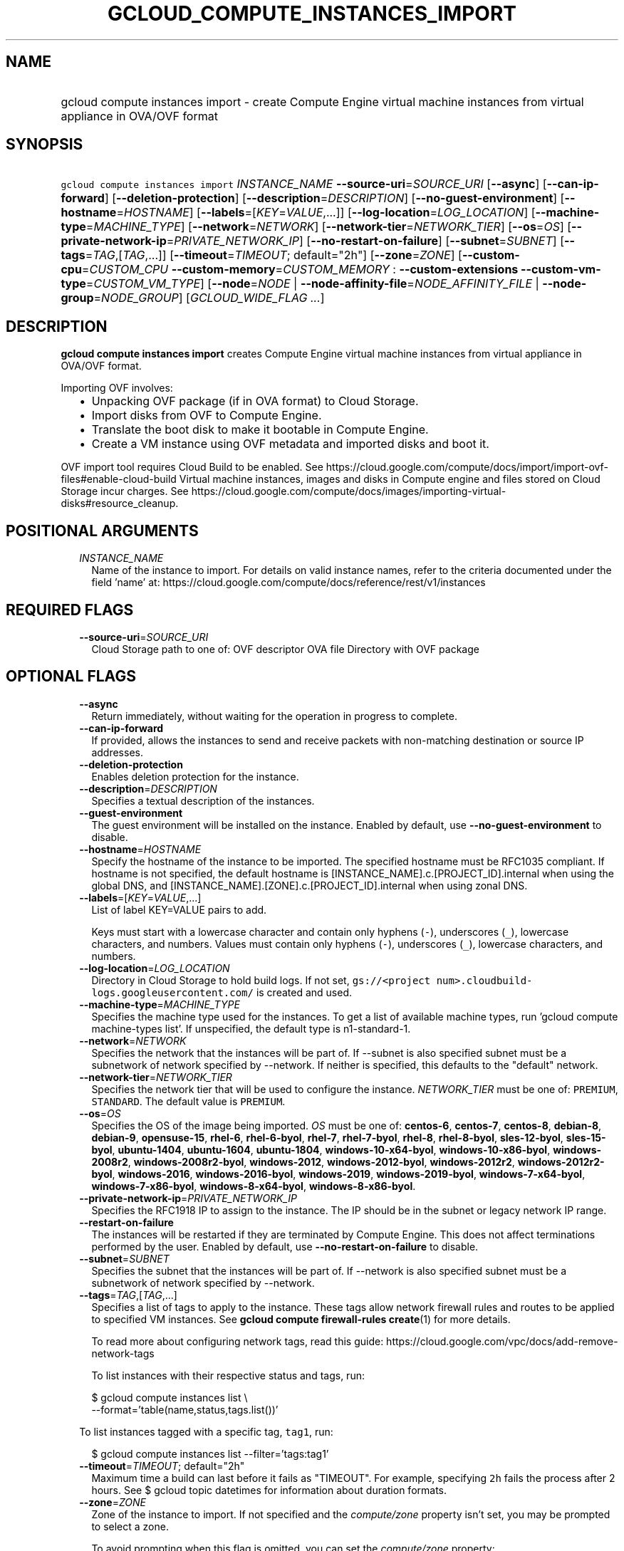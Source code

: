 
.TH "GCLOUD_COMPUTE_INSTANCES_IMPORT" 1



.SH "NAME"
.HP
gcloud compute instances import \- create Compute Engine virtual machine instances from virtual appliance in OVA/OVF format



.SH "SYNOPSIS"
.HP
\f5gcloud compute instances import\fR \fIINSTANCE_NAME\fR \fB\-\-source\-uri\fR=\fISOURCE_URI\fR [\fB\-\-async\fR] [\fB\-\-can\-ip\-forward\fR] [\fB\-\-deletion\-protection\fR] [\fB\-\-description\fR=\fIDESCRIPTION\fR] [\fB\-\-no\-guest\-environment\fR] [\fB\-\-hostname\fR=\fIHOSTNAME\fR] [\fB\-\-labels\fR=[\fIKEY\fR=\fIVALUE\fR,...]] [\fB\-\-log\-location\fR=\fILOG_LOCATION\fR] [\fB\-\-machine\-type\fR=\fIMACHINE_TYPE\fR] [\fB\-\-network\fR=\fINETWORK\fR] [\fB\-\-network\-tier\fR=\fINETWORK_TIER\fR] [\fB\-\-os\fR=\fIOS\fR] [\fB\-\-private\-network\-ip\fR=\fIPRIVATE_NETWORK_IP\fR] [\fB\-\-no\-restart\-on\-failure\fR] [\fB\-\-subnet\fR=\fISUBNET\fR] [\fB\-\-tags\fR=\fITAG\fR,[\fITAG\fR,...]] [\fB\-\-timeout\fR=\fITIMEOUT\fR;\ default="2h"] [\fB\-\-zone\fR=\fIZONE\fR] [\fB\-\-custom\-cpu\fR=\fICUSTOM_CPU\fR\ \fB\-\-custom\-memory\fR=\fICUSTOM_MEMORY\fR\ :\ \fB\-\-custom\-extensions\fR\ \fB\-\-custom\-vm\-type\fR=\fICUSTOM_VM_TYPE\fR] [\fB\-\-node\fR=\fINODE\fR\ |\ \fB\-\-node\-affinity\-file\fR=\fINODE_AFFINITY_FILE\fR\ |\ \fB\-\-node\-group\fR=\fINODE_GROUP\fR] [\fIGCLOUD_WIDE_FLAG\ ...\fR]



.SH "DESCRIPTION"

\fBgcloud compute instances import\fR creates Compute Engine virtual machine
instances from virtual appliance in OVA/OVF format.

Importing OVF involves:
.RS 2m
.IP "\(bu" 2m
Unpacking OVF package (if in OVA format) to Cloud Storage.
.IP "\(bu" 2m
Import disks from OVF to Compute Engine.
.IP "\(bu" 2m
Translate the boot disk to make it bootable in Compute Engine.
.IP "\(bu" 2m
Create a VM instance using OVF metadata and imported disks and boot it.
.RE
.sp

OVF import tool requires Cloud Build to be enabled. See
https://cloud.google.com/compute/docs/import/import\-ovf\-files#enable\-cloud\-build
Virtual machine instances, images and disks in Compute engine and files stored
on Cloud Storage incur charges. See
https://cloud.google.com/compute/docs/images/importing\-virtual\-disks#resource_cleanup.



.SH "POSITIONAL ARGUMENTS"

.RS 2m
.TP 2m
\fIINSTANCE_NAME\fR
Name of the instance to import. For details on valid instance names, refer to
the criteria documented under the field 'name' at:
https://cloud.google.com/compute/docs/reference/rest/v1/instances


.RE
.sp

.SH "REQUIRED FLAGS"

.RS 2m
.TP 2m
\fB\-\-source\-uri\fR=\fISOURCE_URI\fR
Cloud Storage path to one of: OVF descriptor OVA file Directory with OVF package


.RE
.sp

.SH "OPTIONAL FLAGS"

.RS 2m
.TP 2m
\fB\-\-async\fR
Return immediately, without waiting for the operation in progress to complete.

.TP 2m
\fB\-\-can\-ip\-forward\fR
If provided, allows the instances to send and receive packets with non\-matching
destination or source IP addresses.

.TP 2m
\fB\-\-deletion\-protection\fR
Enables deletion protection for the instance.

.TP 2m
\fB\-\-description\fR=\fIDESCRIPTION\fR
Specifies a textual description of the instances.

.TP 2m
\fB\-\-guest\-environment\fR
The guest environment will be installed on the instance. Enabled by default, use
\fB\-\-no\-guest\-environment\fR to disable.

.TP 2m
\fB\-\-hostname\fR=\fIHOSTNAME\fR
Specify the hostname of the instance to be imported. The specified hostname must
be RFC1035 compliant. If hostname is not specified, the default hostname is
[INSTANCE_NAME].c.[PROJECT_ID].internal when using the global DNS, and
[INSTANCE_NAME].[ZONE].c.[PROJECT_ID].internal when using zonal DNS.

.TP 2m
\fB\-\-labels\fR=[\fIKEY\fR=\fIVALUE\fR,...]
List of label KEY=VALUE pairs to add.

Keys must start with a lowercase character and contain only hyphens (\f5\-\fR),
underscores (\f5_\fR), lowercase characters, and numbers. Values must contain
only hyphens (\f5\-\fR), underscores (\f5_\fR), lowercase characters, and
numbers.

.TP 2m
\fB\-\-log\-location\fR=\fILOG_LOCATION\fR
Directory in Cloud Storage to hold build logs. If not set, \f5gs://<project
num>.cloudbuild\-logs.googleusercontent.com/\fR is created and used.

.TP 2m
\fB\-\-machine\-type\fR=\fIMACHINE_TYPE\fR
Specifies the machine type used for the instances. To get a list of available
machine types, run 'gcloud compute machine\-types list'. If unspecified, the
default type is n1\-standard\-1.

.TP 2m
\fB\-\-network\fR=\fINETWORK\fR
Specifies the network that the instances will be part of. If \-\-subnet is also
specified subnet must be a subnetwork of network specified by \-\-network. If
neither is specified, this defaults to the "default" network.

.TP 2m
\fB\-\-network\-tier\fR=\fINETWORK_TIER\fR
Specifies the network tier that will be used to configure the instance.
\f5\fINETWORK_TIER\fR\fR must be one of: \f5PREMIUM\fR, \f5STANDARD\fR. The
default value is \f5PREMIUM\fR.

.TP 2m
\fB\-\-os\fR=\fIOS\fR
Specifies the OS of the image being imported. \fIOS\fR must be one of:
\fBcentos\-6\fR, \fBcentos\-7\fR, \fBcentos\-8\fR, \fBdebian\-8\fR,
\fBdebian\-9\fR, \fBopensuse\-15\fR, \fBrhel\-6\fR, \fBrhel\-6\-byol\fR,
\fBrhel\-7\fR, \fBrhel\-7\-byol\fR, \fBrhel\-8\fR, \fBrhel\-8\-byol\fR,
\fBsles\-12\-byol\fR, \fBsles\-15\-byol\fR, \fBubuntu\-1404\fR,
\fBubuntu\-1604\fR, \fBubuntu\-1804\fR, \fBwindows\-10\-x64\-byol\fR,
\fBwindows\-10\-x86\-byol\fR, \fBwindows\-2008r2\fR,
\fBwindows\-2008r2\-byol\fR, \fBwindows\-2012\fR, \fBwindows\-2012\-byol\fR,
\fBwindows\-2012r2\fR, \fBwindows\-2012r2\-byol\fR, \fBwindows\-2016\fR,
\fBwindows\-2016\-byol\fR, \fBwindows\-2019\fR, \fBwindows\-2019\-byol\fR,
\fBwindows\-7\-x64\-byol\fR, \fBwindows\-7\-x86\-byol\fR,
\fBwindows\-8\-x64\-byol\fR, \fBwindows\-8\-x86\-byol\fR.

.TP 2m
\fB\-\-private\-network\-ip\fR=\fIPRIVATE_NETWORK_IP\fR
Specifies the RFC1918 IP to assign to the instance. The IP should be in the
subnet or legacy network IP range.

.TP 2m
\fB\-\-restart\-on\-failure\fR
The instances will be restarted if they are terminated by Compute Engine. This
does not affect terminations performed by the user. Enabled by default, use
\fB\-\-no\-restart\-on\-failure\fR to disable.

.TP 2m
\fB\-\-subnet\fR=\fISUBNET\fR
Specifies the subnet that the instances will be part of. If \-\-network is also
specified subnet must be a subnetwork of network specified by \-\-network.

.TP 2m
\fB\-\-tags\fR=\fITAG\fR,[\fITAG\fR,...]
Specifies a list of tags to apply to the instance. These tags allow network
firewall rules and routes to be applied to specified VM instances. See \fBgcloud
compute firewall\-rules create\fR(1) for more details.

To read more about configuring network tags, read this guide:
https://cloud.google.com/vpc/docs/add\-remove\-network\-tags

To list instances with their respective status and tags, run:

.RS 2m
$ gcloud compute instances list \e
    \-\-format='table(name,status,tags.list())'
.RE

To list instances tagged with a specific tag, \f5tag1\fR, run:

.RS 2m
$ gcloud compute instances list \-\-filter='tags:tag1'
.RE

.TP 2m
\fB\-\-timeout\fR=\fITIMEOUT\fR; default="2h"
Maximum time a build can last before it fails as "TIMEOUT". For example,
specifying \f52h\fR fails the process after 2 hours. See $ gcloud topic
datetimes for information about duration formats.

.TP 2m
\fB\-\-zone\fR=\fIZONE\fR
Zone of the instance to import. If not specified and the
\f5\fIcompute/zone\fR\fR property isn't set, you may be prompted to select a
zone.

To avoid prompting when this flag is omitted, you can set the
\f5\fIcompute/zone\fR\fR property:

.RS 2m
$ gcloud config set compute/zone ZONE
.RE

A list of zones can be fetched by running:

.RS 2m
$ gcloud compute zones list
.RE

To unset the property, run:

.RS 2m
$ gcloud config unset compute/zone
.RE

Alternatively, the zone can be stored in the environment variable
\f5\fICLOUDSDK_COMPUTE_ZONE\fR\fR.

.TP 2m

Custom machine type extensions.

.RS 2m
.TP 2m
\fB\-\-custom\-cpu\fR=\fICUSTOM_CPU\fR
A whole number value indicating how many cores are desired in the custom machine
type. This flag must be specified if any of the other arguments in this group
are specified.

.TP 2m
\fB\-\-custom\-memory\fR=\fICUSTOM_MEMORY\fR
A whole number value indicating how much memory is desired in the custom machine
type. A size unit should be provided (eg. 3072MB or 9GB) \- if no units are
specified, GB is assumed. This flag must be specified if any of the other
arguments in this group are specified.

.TP 2m
\fB\-\-custom\-extensions\fR
Use the extended custom machine type.

.TP 2m
\fB\-\-custom\-vm\-type\fR=\fICUSTOM_VM_TYPE\fR
Specifies VM type. n1 \- VMs with CPU platforms Skylake and older, n2 \- VMs
with CPU platform Cascade Lake. n2 offers flexible sizing from 2 to 80 vCPUs,
and 1 to 640GBs of memory. It also features a number of performance enhancements
including exposing a more accurate NUMA topology to the guest OS. The default is
\f5n1\fR.

.RE
.sp
.TP 2m

Sole Tenancy. At most one of these may be specified:

.RS 2m
.TP 2m
\fB\-\-node\fR=\fINODE\fR
The name of the node to schedule this instance on.

.TP 2m
\fB\-\-node\-affinity\-file\fR=\fINODE_AFFINITY_FILE\fR
The JSON/YAML file containing the configuration of desired nodes onto which this
instance could be scheduled. These rules filter the nodes according to their
node affinity labels. A node's affinity labels come from the node template of
the group the node is in.

The file should contain a list of a JSON/YAML objects with the following fields:

.TP 2m
\fBkey\fR
Corresponds to the node affinity label keys of the Node resource.
.TP 2m
\fBoperator\fR
Specifies the node selection type. Must be one of: \f5IN\fR: Requires Compute
Engine to seek for matched nodes. \f5NOT_IN\fR: Requires Compute Engine to avoid
certain nodes.
.TP 2m
\fBvalues\fR
Optional. A list of values which correspond to the node affinity label values of
the Node resource.

.TP 2m
\fB\-\-node\-group\fR=\fINODE_GROUP\fR
The name of the node group to schedule this instance on.


.RE
.RE
.sp

.SH "GCLOUD WIDE FLAGS"

These flags are available to all commands: \-\-account, \-\-billing\-project,
\-\-configuration, \-\-flags\-file, \-\-flatten, \-\-format, \-\-help,
\-\-impersonate\-service\-account, \-\-log\-http, \-\-project, \-\-quiet,
\-\-trace\-token, \-\-user\-output\-enabled, \-\-verbosity.

Run \fB$ gcloud help\fR for details.



.SH "EXAMPLES"

To import an OVF package from Cloud Storage into a VM named \f5my\-instance\fR,
run:

.RS 2m
$ gcloud compute instances import my\-instance \e
    \-\-source\-uri=gs://my\-bucket/my\-dir
.RE



.SH "NOTES"

These variants are also available:

.RS 2m
$ gcloud alpha compute instances import
$ gcloud beta compute instances import
.RE

